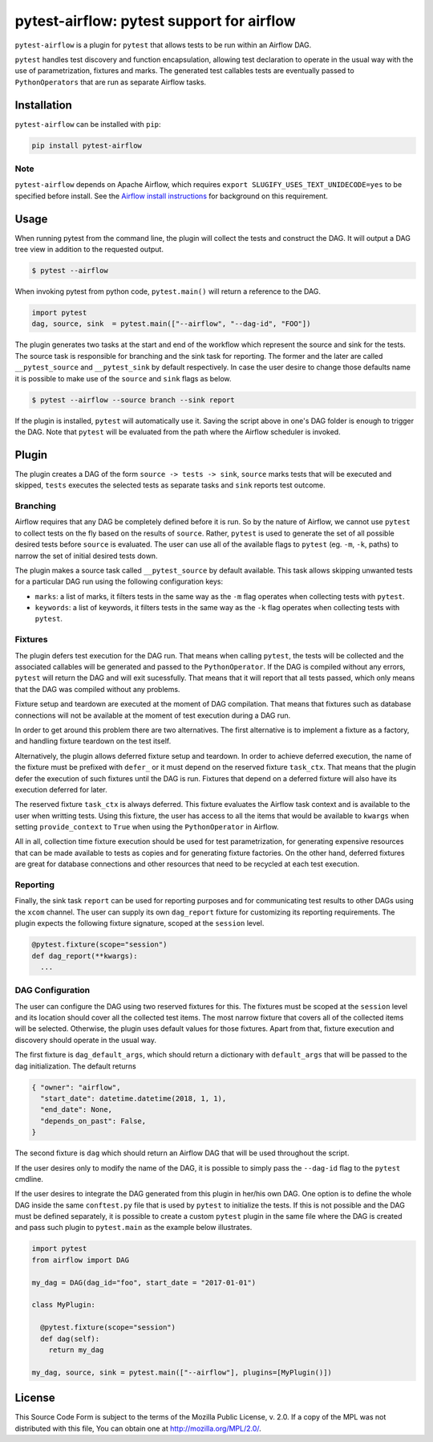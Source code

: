 pytest-airflow: pytest support for airflow
==========================================

.. image:: https://circleci.com/gh/Flowminder/pytest-airflow.svg?style=svg&circle-token=7e32dee2ea47f7961e93b9016d44bda103b3bede
    :target: https://circleci.com/gh/Flowminder/pytest-airflow

``pytest-airflow`` is a plugin for ``pytest`` that allows tests to be run
within an Airflow DAG.

``pytest`` handles test discovery and function encapsulation, allowing
test declaration to operate in the usual way with the use of
parametrization, fixtures and marks. The generated test callables tests
are eventually passed to ``PythonOperators`` that are run as separate
Airflow tasks.

Installation
------------

``pytest-airflow`` can be installed with ``pip``:

.. code-block:: bash

    pip install pytest-airflow

Note
~~~~

``pytest-airflow`` depends on Apache Airflow, which requires
``export SLUGIFY_USES_TEXT_UNIDECODE=yes`` to be specified before install. See
the `Airflow install instructions <https://airflow.apache.org/installation.html>`_
for background on this requirement.

Usage
-----

When running pytest from the command line, the plugin will collect the
tests and construct the DAG. It will output a DAG tree view in addition to
the requested output.

.. code-block:: bash

        $ pytest --airflow

When invoking pytest from python code, ``pytest.main()`` will
return a reference to the DAG.

.. code-block:: python

        import pytest
        dag, source, sink  = pytest.main(["--airflow", "--dag-id", "FOO"])

The plugin generates two tasks at the start and end of the workflow which
represent the source and sink for the tests. The source task is
responsible for branching and the sink task for reporting. The former and
the later are called ``__pytest_source`` and ``__pytest_sink`` by default
respectively. In case the user desire to change those defaults name it is 
possible to make use of the ``source`` and ``sink`` flags as below.

.. code-block:: bash

   $ pytest --airflow --source branch --sink report

If the plugin is installed, ``pytest`` will automatically use it. Saving
the script above in one's DAG folder is enough to trigger the DAG. Note
that ``pytest`` will be evaluated from the path where the Airflow
scheduler is invoked.

Plugin
------

The plugin creates a DAG of the form ``source -> tests -> sink``,
``source`` marks tests that will be executed and skipped, ``tests``
executes the selected tests as separate tasks and ``sink`` reports test
outcome.

Branching
~~~~~~~~~

Airflow requires that any DAG be completely defined before it is run. So
by the nature of Airflow, we cannot use ``pytest`` to collect tests on the
fly based on the results of ``source``. Rather, ``pytest`` is used to
generate the set of all possible desired tests before ``source`` is
evaluated. The user can use all of the available flags to ``pytest`` (eg.
``-m``, ``-k``, paths) to narrow the set of initial desired tests down.

The plugin makes a source task called ``__pytest_source`` by default
available. This task allows skipping unwanted tests for a particular DAG
run using the following configuration keys:

* ``marks``: a list of marks, it filters tests in the same way as the
  ``-m`` flag operates when collecting tests with ``pytest``.

* ``keywords``: a list of keywords, it filters tests in the same way as
  the ``-k`` flag operates when collecting tests with ``pytest``.

Fixtures
~~~~~~~~

The plugin defers test execution for the DAG run. That means when calling
``pytest``, the tests will be collected and the associated callables will
be generated and passed to the ``PythonOperator``. If the DAG is compiled
without any errors, ``pytest`` will return the DAG and will exit
sucessfully. That means that it will report that all tests passed, which
only means that the DAG was compiled without any problems.

Fixture setup and teardown are executed at the moment of DAG compilation.
That means that fixtures such as database connections will not be
available at the moment of test execution during a DAG run.

In order to get around this problem there are two alternatives. The first
alternative is to implement a fixture as a factory, and handling fixture
teardown on the test itself.

Alternatively, the plugin allows deferred fixture setup and teardown. In
order to achieve deferred execution, the name of the fixture must be
prefixed with ``defer_`` or it must depend on the reserved fixture
``task_ctx``. That means that the plugin defer the execution of such
fixtures until the DAG is run. Fixtures that depend on a deferred fixture
will also have its execution deferred for later.

The reserved fixture ``task_ctx`` is always deferred. This fixture
evaluates the Airflow task context and is available to the user when
writting tests. Using this fixture, the user has access to all the items
that would be available to ``kwargs`` when setting ``provide_context`` to
``True`` when using the ``PythonOperator`` in Airflow.

All in all, collection time fixture execution should be used for test
parametrization, for generating expensive resources that can be made
available to tests as copies and for generating fixture factories. On the
other hand, deferred fixtures are great for database connections and other
resources that need to be recycled at each test execution.

Reporting
~~~~~~~~~

Finally, the sink task ``report`` can be used for reporting purposes and for
communicating test results to other DAGs using the ``xcom`` channel.  The user
can supply its own ``dag_report`` fixture for customizing its reporting
requirements. The plugin expects the following fixture signature, scoped at the
``session`` level.

.. code-block:: python

        @pytest.fixture(scope="session")
        def dag_report(**kwargs):
          ...


DAG Configuration
~~~~~~~~~~~~~~~~~

The user can configure the DAG using two reserved fixtures for this. The
fixtures must be scoped at the ``session`` level and its location should cover
all the collected test items. The most narrow fixture that covers all of the
collected items will be selected. Otherwise, the plugin uses default values for
those fixtures. Apart from that, fixture execution and discovery should operate
in the usual way.

The first fixture is ``dag_default_args``, which should return
a dictionary with ``default_args`` that will be passed to the dag
initialization. The default returns

.. code-block:: python

      { "owner": "airflow",
        "start_date": datetime.datetime(2018, 1, 1),
        "end_date": None,
        "depends_on_past": False,
      }

The second fixture is ``dag`` which should return an Airflow DAG that will
be used throughout the script.

If the user desires only to modify the name of the DAG, it is possible to
simply pass the ``--dag-id`` flag to the ``pytest`` cmdline.

If the user desires to integrate the DAG generated from this plugin in
her/his own DAG. One option is to define the whole DAG inside the same
``conftest.py`` file that is used by ``pytest`` to initialize the tests.
If this is not possible and the DAG must be defined separately, it is
possible to create a custom ``pytest`` plugin in the same file where the
DAG is created and pass such plugin to ``pytest.main`` as the example
below illustrates.

.. code-block:: python

        import pytest
        from airflow import DAG

        my_dag = DAG(dag_id="foo", start_date = "2017-01-01")

        class MyPlugin:

          @pytest.fixture(scope="session")
          def dag(self):
            return my_dag

        my_dag, source, sink = pytest.main(["--airflow"], plugins=[MyPlugin()])

License
-------

This Source Code Form is subject to the terms of the Mozilla Public
License, v. 2.0. If a copy of the MPL was not distributed with this
file, You can obtain one at http://mozilla.org/MPL/2.0/.
